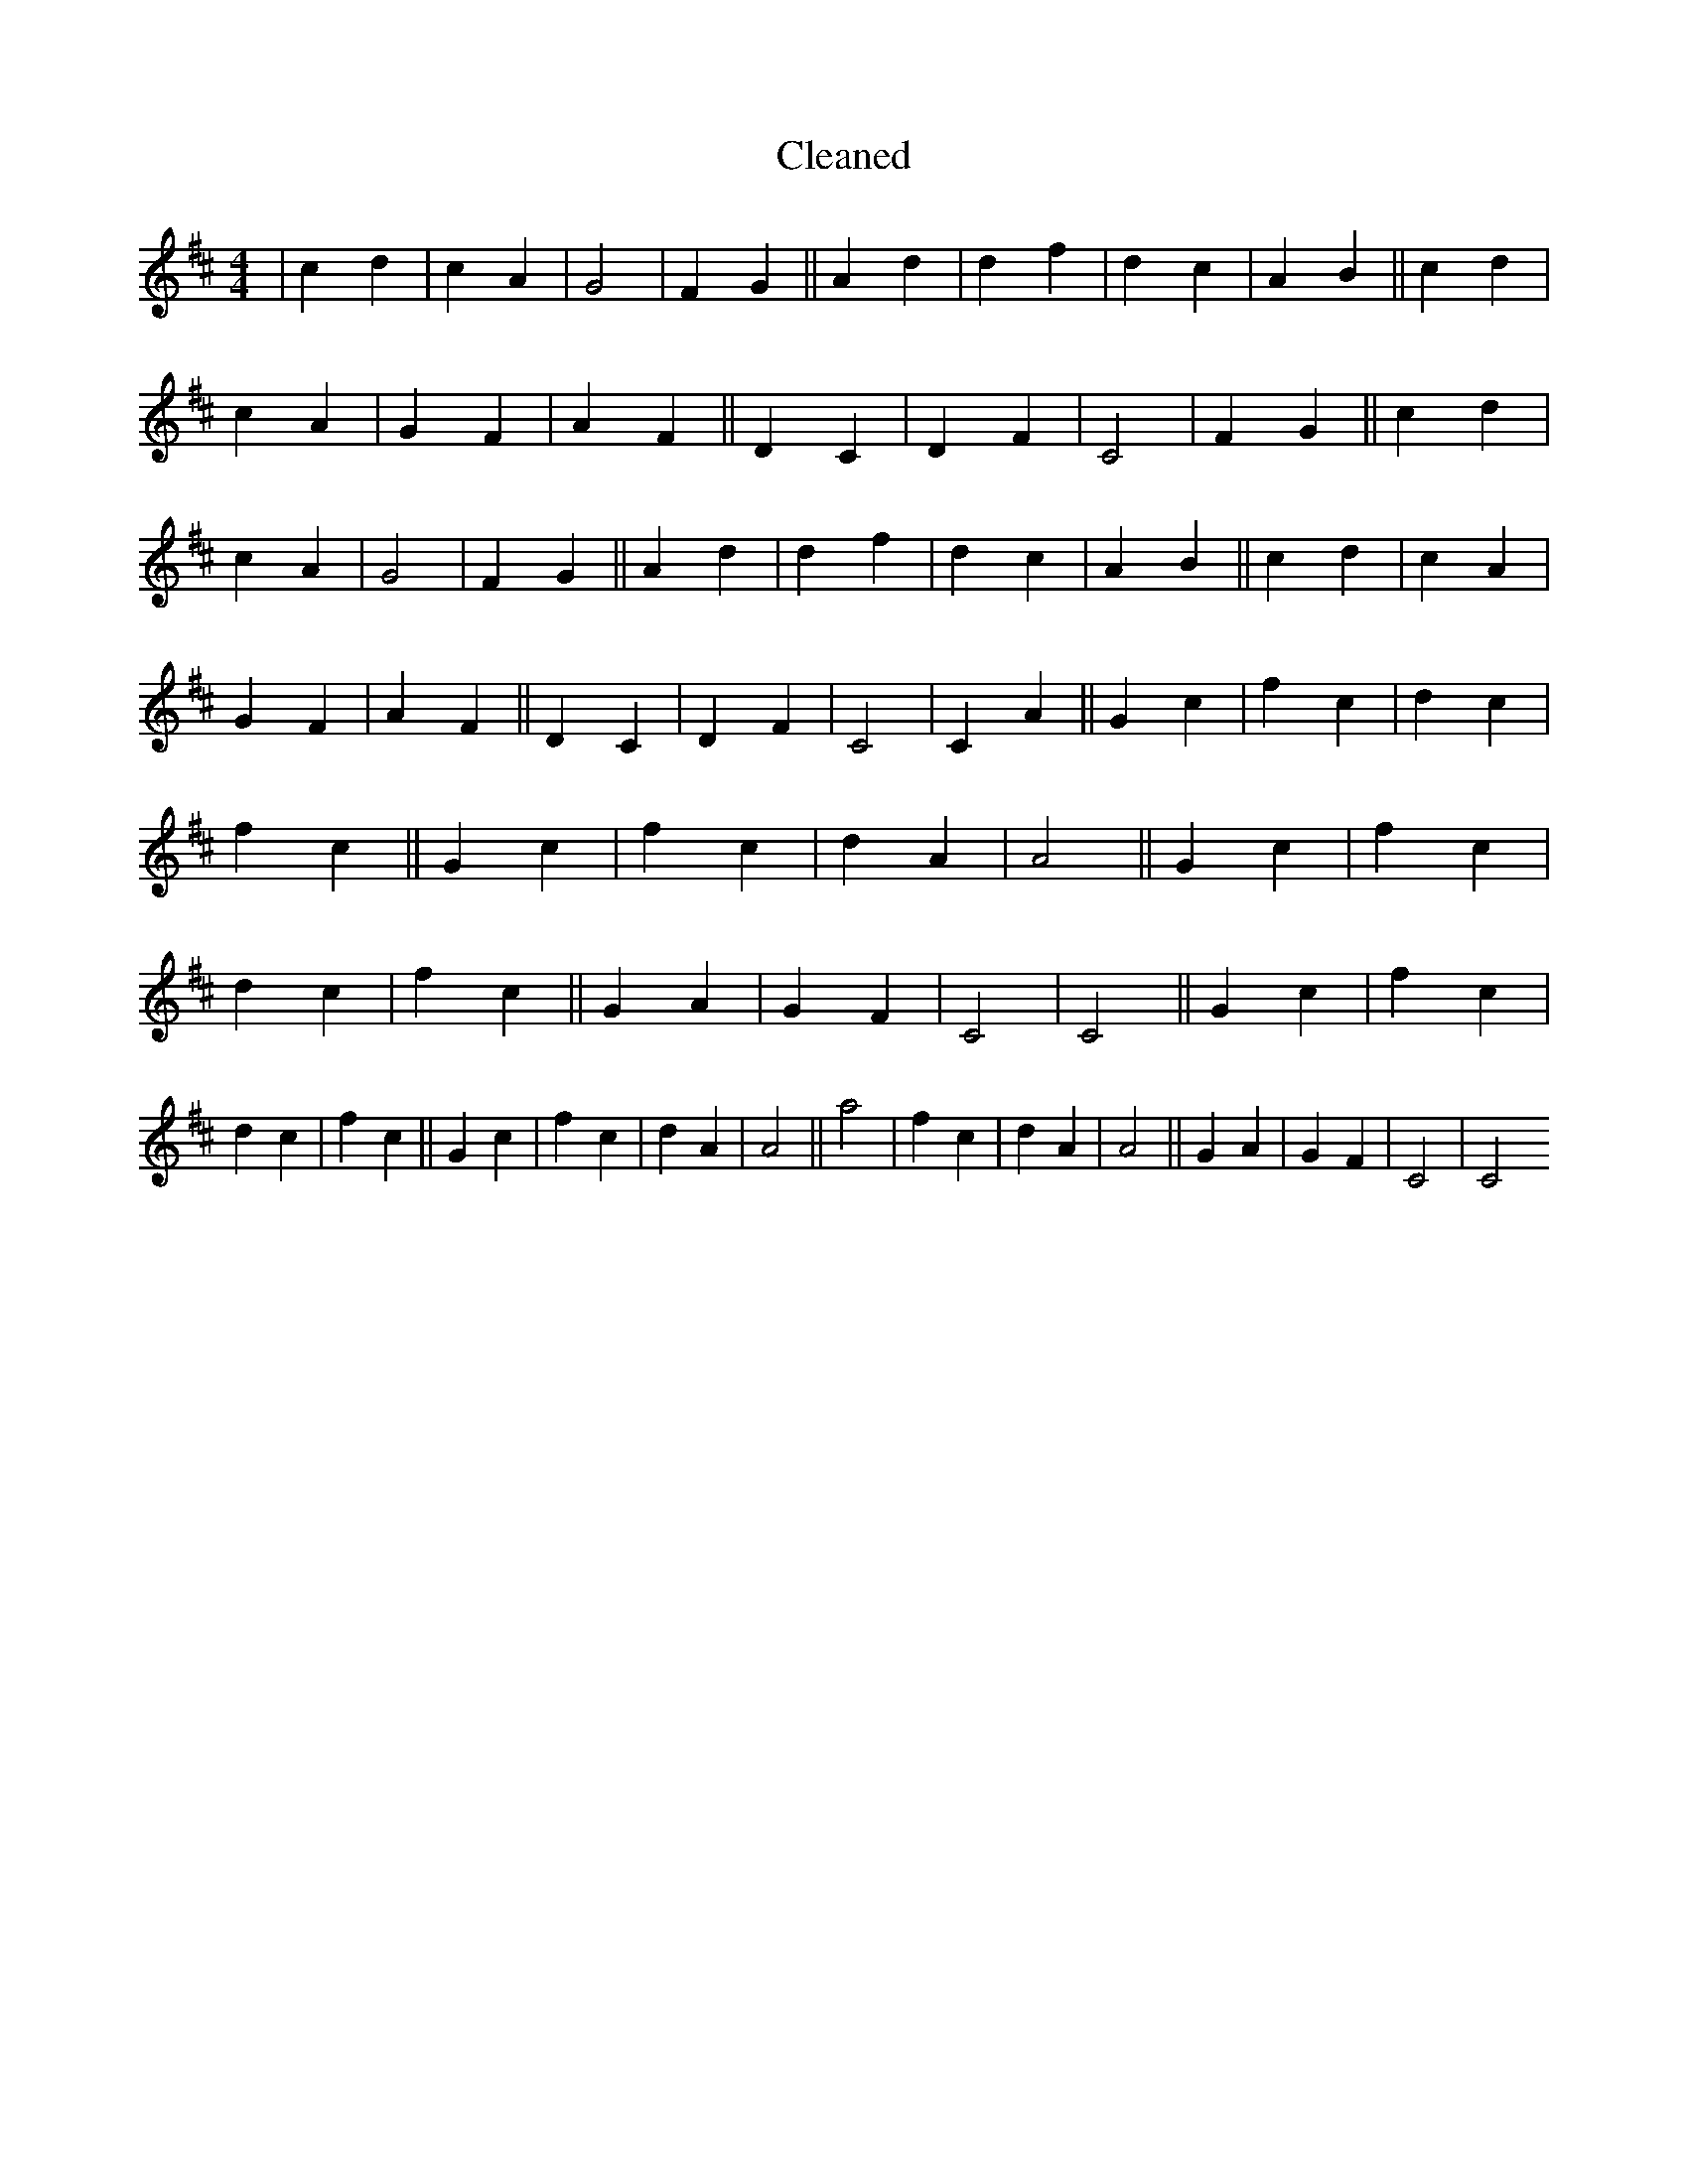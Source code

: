 X:200
T: Cleaned
M:4/4
K: DMaj
|c2d2|c2A2|G4|F2G2||A2d2|d2f2|d2c2|A2B2||c2d2|c2A2|G2F2|A2F2||D2C2|D2F2|C4|F2G2||c2d2|c2A2|G4|F2G2||A2d2|d2f2|d2c2|A2B2||c2d2|c2A2|G2F2|A2F2||D2C2|D2F2|C4|C2A2||G2c2|f2c2|d2c2|f2c2||G2c2|f2c2|d2A2|A4||G2c2|f2c2|d2c2|f2c2||G2A2|G2F2|C4|C4||G2c2|f2c2|d2c2|f2c2||G2c2|f2c2|d2A2|A4||a4|f2c2|d2A2|A4||G2A2|G2F2|C4|C4